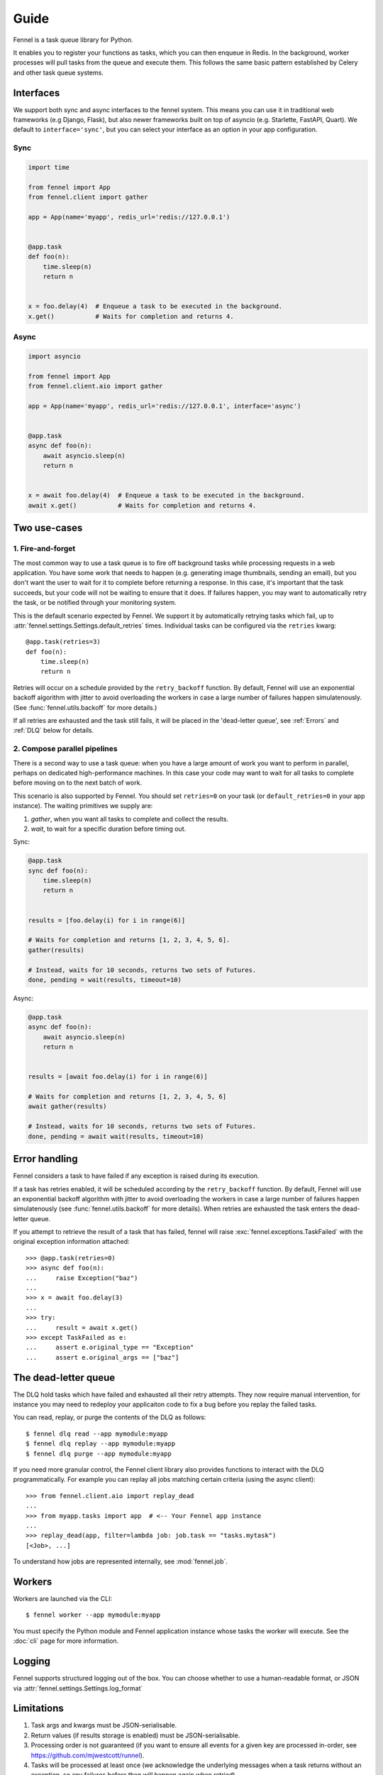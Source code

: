 Guide
=====

Fennel is a task queue library for Python.

It enables you to register your functions as tasks, which you can then enqueue in Redis.
In the background, worker processes will pull tasks from the queue and execute them.
This follows the same basic pattern established by Celery and other task queue systems.


Interfaces
----------

We support both sync and async interfaces to the fennel system. This means you can use
it in traditional web frameworks (e.g Django, Flask), but also newer frameworks built on
top of asyncio (e.g. Starlette, FastAPI, Quart). We default to ``interface='sync'``, but
you can select your interface as an option in your app configuration.

Sync
^^^^

.. code-block:: python

    import time

    from fennel import App
    from fennel.client import gather

    app = App(name='myapp', redis_url='redis://127.0.0.1')


    @app.task
    def foo(n):
        time.sleep(n)
        return n


    x = foo.delay(4)  # Enqueue a task to be executed in the background.
    x.get()           # Waits for completion and returns 4.

Async
^^^^^

.. code-block:: python

    import asyncio

    from fennel import App
    from fennel.client.aio import gather

    app = App(name='myapp', redis_url='redis://127.0.0.1', interface='async')


    @app.task
    async def foo(n):
        await asyncio.sleep(n)
        return n


    x = await foo.delay(4)  # Enqueue a task to be executed in the background.
    await x.get()           # Waits for completion and returns 4.


Two use-cases
-------------

1. Fire-and-forget
^^^^^^^^^^^^^^^^^^

The most common way to use a task queue is to fire off background tasks while processing
requests in a web application. You have some work that needs to happen (e.g. generating
image thumbnails, sending an email), but you don't want the user to wait for it to
complete before returning a response. In this case, it's important that the task
succeeds, but your code will not be waiting to ensure that it does. If failures happen,
you may want to automatically retry the task, or be notified through your monitoring
system.

This is the default scenario expected by Fennel. We support it by automatically retrying
tasks which fail, up to :attr:`fennel.settings.Settings.default_retries` times.
Individual tasks can be configured via the ``retries`` kwarg::

    @app.task(retries=3)
    def foo(n):
        time.sleep(n)
        return n

Retries will occur on a schedule provided by the ``retry_backoff`` function. By default,
Fennel will use an exponential backoff algorithm with jitter to avoid overloading the
workers in case a large number of failures happen simulatenously. (See
:func:`fennel.utils.backoff` for more details.)

If all retries are exhausted and the task still fails, it will be placed in the
'dead-letter queue', see :ref:`Errors` and :ref:`DLQ` below for details.

2. Compose parallel pipelines
^^^^^^^^^^^^^^^^^^^^^^^^^^^^^

There is a second way to use a task queue: when you have a large amount of work you want
to perform in parallel, perhaps on dedicated high-performance machines. In this case
your code may want to wait for all tasks to complete before moving on to the next batch
of work.

This scenario is also supported by Fennel. You should set ``retries=0`` on your task (or
``default_retries=0`` in your app instance). The waiting primitives we supply are:

1. `gather`, when you want all tasks to complete and collect the results.
2. `wait`, to wait for a specific duration before timing out.

Sync:

.. code-block:: python

    @app.task
    sync def foo(n):
        time.sleep(n)
        return n


    results = [foo.delay(i) for i in range(6)]

    # Waits for completion and returns [1, 2, 3, 4, 5, 6].
    gather(results)

    # Instead, waits for 10 seconds, returns two sets of Futures.
    done, pending = wait(results, timeout=10)

Async:

.. code-block:: python

    @app.task
    async def foo(n):
        await asyncio.sleep(n)
        return n


    results = [await foo.delay(i) for i in range(6)]

    # Waits for completion and returns [1, 2, 3, 4, 5, 6]
    await gather(results)

    # Instead, waits for 10 seconds, returns two sets of Futures.
    done, pending = await wait(results, timeout=10)


.. _Errors:

Error handling
--------------

Fennel considers a task to have failed if any exception is raised during its execution.

If a task has retries enabled, it will be scheduled according by the ``retry_backoff``
function. By default, Fennel will use an exponential backoff algorithm with jitter to
avoid overloading the workers in case a large number of failures happen simulatenously
(see :func:`fennel.utils.backoff` for more details). When retries are exhausted the task
enters the dead-letter queue.

If you attempt to retrieve the result of a task that has failed, fennel will raise
:exc:`fennel.exceptions.TaskFailed` with the original exception information attached::

    >>> @app.task(retries=0)
    >>> async def foo(n):
    ...     raise Exception("baz")
    ...
    >>> x = await foo.delay(3)
    ...
    >>> try:
    ...     result = await x.get()
    >>> except TaskFailed as e:
    ...     assert e.original_type == "Exception"
    ...     assert e.original_args == ["baz"]


.. _DLQ:

The dead-letter queue
---------------------

The DLQ hold tasks which have failed and exhausted all their retry attempts. They now
require manual intervention, for instance you may need to redeploy your applicaiton code
to fix a bug before you replay the failed tasks.

You can read, replay, or purge the contents of the DLQ as follows::

    $ fennel dlq read --app mymodule:myapp
    $ fennel dlq replay --app mymodule:myapp
    $ fennel dlq purge --app mymodule:myapp

If you need more granular control, the Fennel client library also provides functions to
interact with the DLQ programmatically. For example you can replay all jobs matching
certain criteria (using the async client)::

    >>> from fennel.client.aio import replay_dead
    ...
    >>> from myapp.tasks import app  # <-- Your Fennel app instance
    ...
    >>> replay_dead(app, filter=lambda job: job.task == "tasks.mytask")
    [<Job>, ...]

To understand how jobs are represented internally, see :mod:`fennel.job`.


Workers
-------

Workers are launched via the CLI::

    $ fennel worker --app mymodule:myapp

You must specify the Python module and Fennel application instance whose tasks the
worker will execute. See the :doc:`cli` page for more information.


Logging
-------

Fennel supports structured logging out of the box. You can choose whether to use a
human-readable format, or JSON via :attr:`fennel.settings.Settings.log_format`


Limitations
-----------

1. Task args and kwargs must be JSON-serialisable.
2. Return values (if results storage is enabled) must be JSON-serialisable.
3. Processing order is not guaranteed (if you want to ensure all events for a given key
   are processed in-order, see `<https://github.com/mjwestcott/runnel>`_).
4. Tasks will be processed at least once (we acknowledge the underlying messages when a
   task returns without an exception, so any failures before then will happen again when
   retried).

This is similar to the approach taken by Celery, Dramatiq, and task queues in other
languages. As a result, you are advised to follow these best-practices:

* Keep task arguments and return values small (e.g. send the user_id not the User
  model instance)
* Ensure that tasks are idempotent -- if you process them more than once, the same
  result will occur.

Also, Redis is not a highly durable database system -- it's durability is configurable
and limited. You are advised to read the related `parts
<https://redis.io/topics/persistence>`_ of the Redis documentation.

This is a notable section of the `Streams Intro <https://redis.io/topics/streams-intro>`_:

    * AOF must be used with a strong fsync policy if persistence of messages is important
      in your application.
    * By default the asynchronous replication will not guarantee that XADD commands or
      consumer groups state changes are replicated: after a failover something can be
      missing depending on the ability of slaves to receive the data from the master.
    * The WAIT command may be used in order to force the propagation of the changes to a
      set of slaves. However note that while this makes very unlikely that data is lost,
      the Redis failover process as operated by Sentinel or Redis Cluster performs only a
      best effort check to failover to the slave which is the most updated, and under
      certain specific failures may promote a slave that lacks some data.

    So when designing application using Redis streams and consumer groups, make sure to
    understand the semantical properties your application should have during failures,
    and configure things accordingly, evaluating if it is safe enough for your use case.
